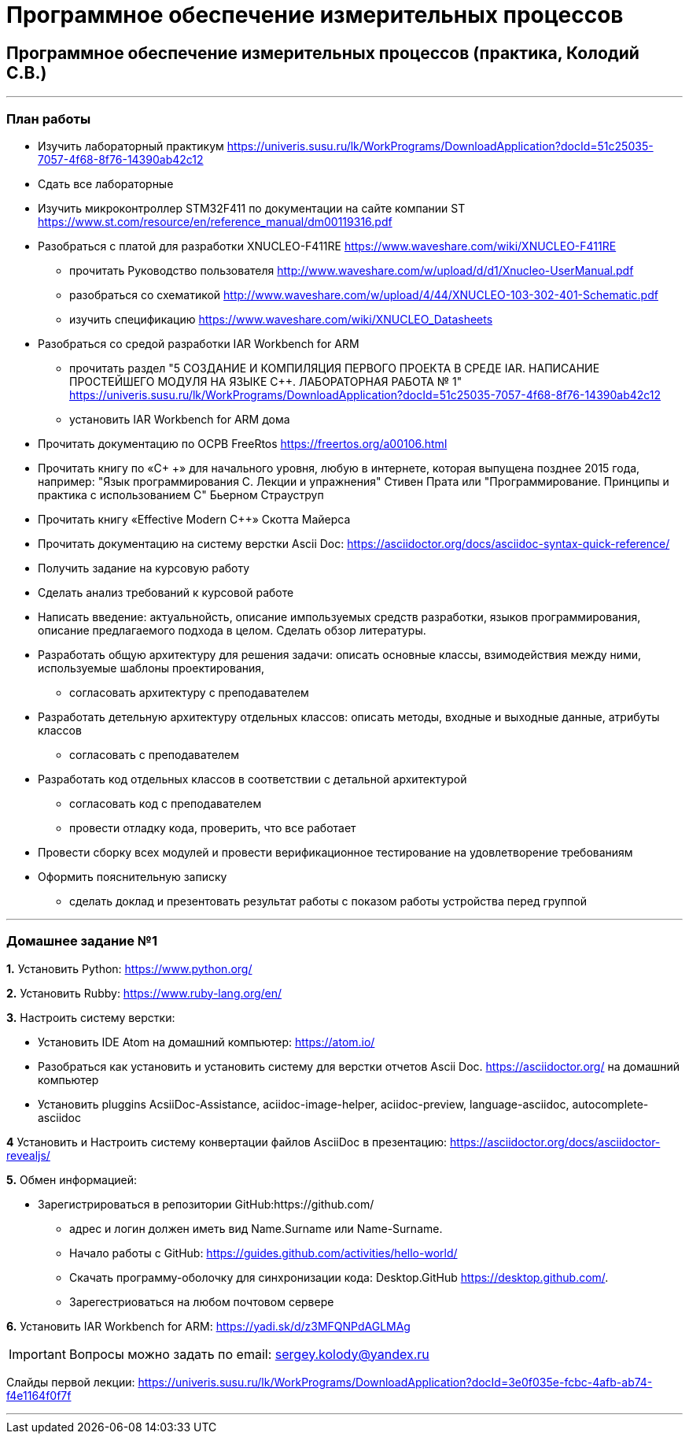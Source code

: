 :source-highlighter: highlightjs
:source-language:

:highlightjs-linenums-mode: inline

:backend: revealjs
:revealjs_theme: white
:revealjs_backgroundTransition: concave
:revealjs_transition: convex
:revealjs_display: table-cell
:revealjs_controlsLayout: edges

:stylesdir: mystylesheets/
:stylesheet: plain.css

= Программное обеспечение измерительных процессов

== Программное обеспечение измерительных процессов (практика, Колодий С.В.)

---
[index]
=== План работы
* Изучить лабораторный практикум https://univeris.susu.ru/lk/WorkPrograms/DownloadApplication?docId=51c25035-7057-4f68-8f76-14390ab42c12
* Сдать все лабораторные
* Изучить микроконтроллер STM32F411 по документации на сайте компании ST
https://www.st.com/resource/en/reference_manual/dm00119316.pdf
* Разобраться с платой для разработки XNUCLEO-F411RE https://www.waveshare.com/wiki/XNUCLEO-F411RE
** прочитать Руководство пользователя http://www.waveshare.com/w/upload/d/d1/Xnucleo-UserManual.pdf
** разобраться со схематикой http://www.waveshare.com/w/upload/4/44/XNUCLEO-103-302-401-Schematic.pdf
** изучить спецификацию https://www.waveshare.com/wiki/XNUCLEO_Datasheets
* Разобраться со средой разработки IAR Workbench for ARM
** прочитать раздел "5	СОЗДАНИЕ И КОМПИЛЯЦИЯ ПЕРВОГО ПРОЕКТА В СРЕДЕ IAR. НАПИСАНИЕ ПРОСТЕЙШЕГО МОДУЛЯ НА ЯЗЫКЕ С++. ЛАБОРАТОРНАЯ РАБОТА № 1" https://univeris.susu.ru/lk/WorkPrograms/DownloadApplication?docId=51c25035-7057-4f68-8f76-14390ab42c12
** установить IAR Workbench for ARM дома
* Прочитать документацию по ОСРВ FreeRtos	https://freertos.org/a00106.html
* Прочитать книгу по «C+ +» для начального уровня, любую в интернете, которая выпущена позднее 2015 года, например: "Язык программирования C++. Лекции и упражнения" Стивен Прата
или "Программирование. Принципы и практика с использованием C++" Бьерном Страуструп
* Прочитать книгу «Effective Modern C++» Скотта Майерса
* Прочитать документацию на систему верстки Ascii Doc: https://asciidoctor.org/docs/asciidoc-syntax-quick-reference/
* Получить задание на курсовую работу
* Сделать анализ требований к курсовой работе
* Написать введение: актуальнойсть, описание импользуемых средств разработки, языков программирования, описание предлагаемого подхода в целом. Сделать обзор литературы.
* Разработать общую архитектуру для решения задачи: описать основные классы, взимодействия между ними, используемые шаблоны проектирования,
** согласовать архитектуру с преподавателем
* Разработать детельную архитектуру отдельных классов: описать методы, входные и выходные данные, атрибуты классов
** согласовать с преподавателем
* Разработать код отдельных классов в соответствии с детальной архитектурой
** согласовать код с преподавателем
** провести отладку кода, проверить, что все работает
* Провести сборку всех модулей и провести верификационное тестирование на удовлетворение требованиям
* Оформить пояснительную записку
** сделать доклад и презентовать результат работы с показом работы устройства перед группой

---

[index]
=== Домашнее задание №1
*1.* Установить Python: https://www.python.org/

*2.* Установить Rubby: https://www.ruby-lang.org/en/

*3.* Настроить систему верстки:

* Установить IDE Atom на домашний компьютер: https://atom.io/
* Разобраться как установить и установить систему для верстки отчетов Ascii Doc. https://asciidoctor.org/
на домашний компьютер
* Установить pluggins AcsiiDoc-Assistance, aciidoc-image-helper, aciidoc-preview, language-asciidoc, autocomplete-asciidoc

*4* Установить и Настроить систему конвертации файлов AsciiDoc в презентацию: https://asciidoctor.org/docs/asciidoctor-revealjs/

*5.* Обмен информацией:

* Зарегистрироваться в репозитории GitHub:https://github.com/
** адрес и логин должен иметь вид Name.Surname или Name-Surname.
** Начало работы с GitHub: https://guides.github.com/activities/hello-world/
** Скачать программу-оболочку для синхронизации кода: Desktop.GitHub https://desktop.github.com/.
** Зарегестриоваться на любом почтовом сервере

*6.* Установить IAR Workbench for ARM: https://yadi.sk/d/z3MFQNPdAGLMAg

[IMPORTANT]
Вопросы можно задать по email: sergey.kolody@yandex.ru

Слайды первой лекции: https://univeris.susu.ru/lk/WorkPrograms/DownloadApplication?docId=3e0f035e-fcbc-4afb-ab74-f4e1164f0f7f

---
